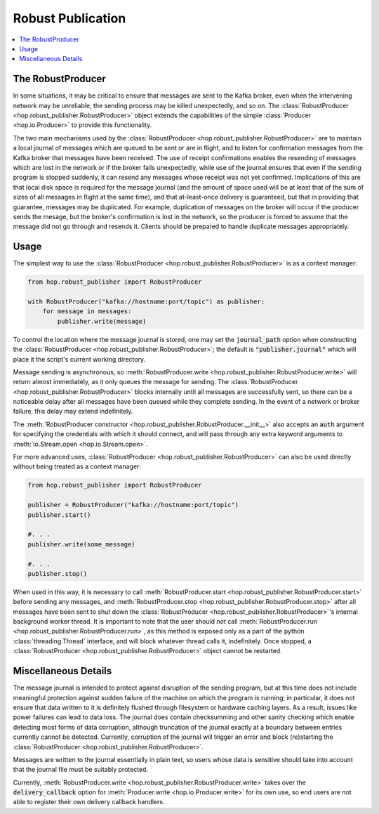 ==================
Robust Publication
==================

.. contents::
   :local:

The RobustProducer
------------------

In some situations, it may be critical to ensure that messages are sent to the Kafka broker, even when the
intervening network may be unreliable, the sending process may be killed unexpectedly, and so on.
The :class:`RobustProducer <hop.robust_publisher.RobustProducer>` object extends the capabilities of the 
simple :class:`Producer <hop.io.Producer>` to provide this functionality. 

The two main mechanisms used by the :class:`RobustProducer <hop.robust_publisher.RobustProducer>` are to 
maintain a local journal of messages which are queued to be sent or are in flight, and to listen for
confirmation messages from the Kafka broker that messages have been received.
The use of receipt confirmations enables the resending of messages which are lost in the network or if the broker
fails unexpectedly, while use of the journal ensures that even if the sending program is stopped suddenly, 
it can resend any messages whose receipt was not yet confirmed. 
Implications of this are that local disk space is required for the message journal (and the amount of
space used will be at least that of the sum of sizes of all messages in flight at the same time), and that
at-least-once delivery is guaranteed, but that in providing that guarantee, messages may be duplicated.
For example, duplication of messages on the broker will occur if the producer sends the mesage, but the broker's
confirmation is lost in the network, so the producer is forced to assume that the message did not go
through and resends it. 
Clients should be prepared to handle duplicate messages appropriately. 

Usage
-----

The simplest way to use the :class:`RobustProducer <hop.robust_publisher.RobustProducer>` is as a context
manager:

.. code:: python

    from hop.robust_publisher import RobustProducer

    with RobustProducer("kafka://hostname:port/topic") as publisher:
        for message in messages:
            publisher.write(message)

To control the location where the message journal is stored, one may set the :code:`journal_path` option
when constructing the :class:`RobustProducer <hop.robust_publisher.RobustProducer>`; the default is
:code:`"publisher.journal"` which will place it the script's current working directory. 

Message sending is asynchronous, so
:meth:`RobustProducer.write <hop.robust_publisher.RobustProducer.write>` will return almost immediately,
as it only queues the message for sending. 
The :class:`RobustProducer <hop.robust_publisher.RobustProducer>` blocks internally until all messages are
successfully sent, so there can be a noticeable delay after all messages have been queued while they
complete sending. 
In the event of a network or broker failure, this delay may extend indefinitely. 

The :meth:`RobustProducer constructor <hop.robust_publisher.RobustProducer.__init__>` also
accepts an :code:`auth` argument for specifying the
credentials with which it should connect, and will pass through any extra keyword arguments to
:meth:`io.Stream.open <hop.io.Stream.open>`. 

For more advanced uses, :class:`RobustProducer <hop.robust_publisher.RobustProducer>` can also be used
directly without being treated as a context manager:

.. code:: python

    from hop.robust_publisher import RobustProducer

    publisher = RobustProducer("kafka://hostname:port/topic")
    publisher.start()

    #. . .
    publisher.write(some_message)
    
    #. . .
    publisher.stop()

When used in this way, it is necessary to call
:meth:`RobustProducer.start <hop.robust_publisher.RobustProducer.start>`
before sending any messages, and :meth:`RobustProducer.stop <hop.robust_publisher.RobustProducer.stop>`
after all messages have been sent to shut down the
:class:`RobustProducer <hop.robust_publisher.RobustProducer>`'s internal background worker thread.
It is important to note that the user should *not* call
:meth:`RobustProducer.run <hop.robust_publisher.RobustProducer.run>`, as this method is exposed only as a
part of the python :class:`threading.Thread` interface, and will block whatever thread calls it,
indefinitely. 
Once stopped, a :class:`RobustProducer <hop.robust_publisher.RobustProducer>` object cannot be restarted. 

Miscellaneous Details
---------------------

The message journal is intended to protect against disruption of the sending program, but at this time
does not include meaningful protection against sudden failure of the machine on which the program is
running; in particular, it does not ensure that data written to it is definitely flushed through
filesystem or hardware caching layers. 
As a result, issues like power failures can lead to data loss. 
The journal does contain checksumming and other sanity checking which enable detecting most forms of data
corruption, although truncation of the journal exactly at a boundary between entries currently cannot be
detected.
Currently, corruption of the journal will trigger an error and block (re)starting the
:class:`RobustProducer <hop.robust_publisher.RobustProducer>`.

Messages are written to the journal essentially in plain text, so users whose data is sensitive should
take into account that the journal file must be suitably protected. 

Currently, :meth:`RobustProducer.write <hop.robust_publisher.RobustProducer.write>` takes over the
:code:`delivery_callback` option for :meth:`Producer.write <hop.io.Producer.write>` for its own use, so
end users are not able to register their own delivery callback handlers. 
